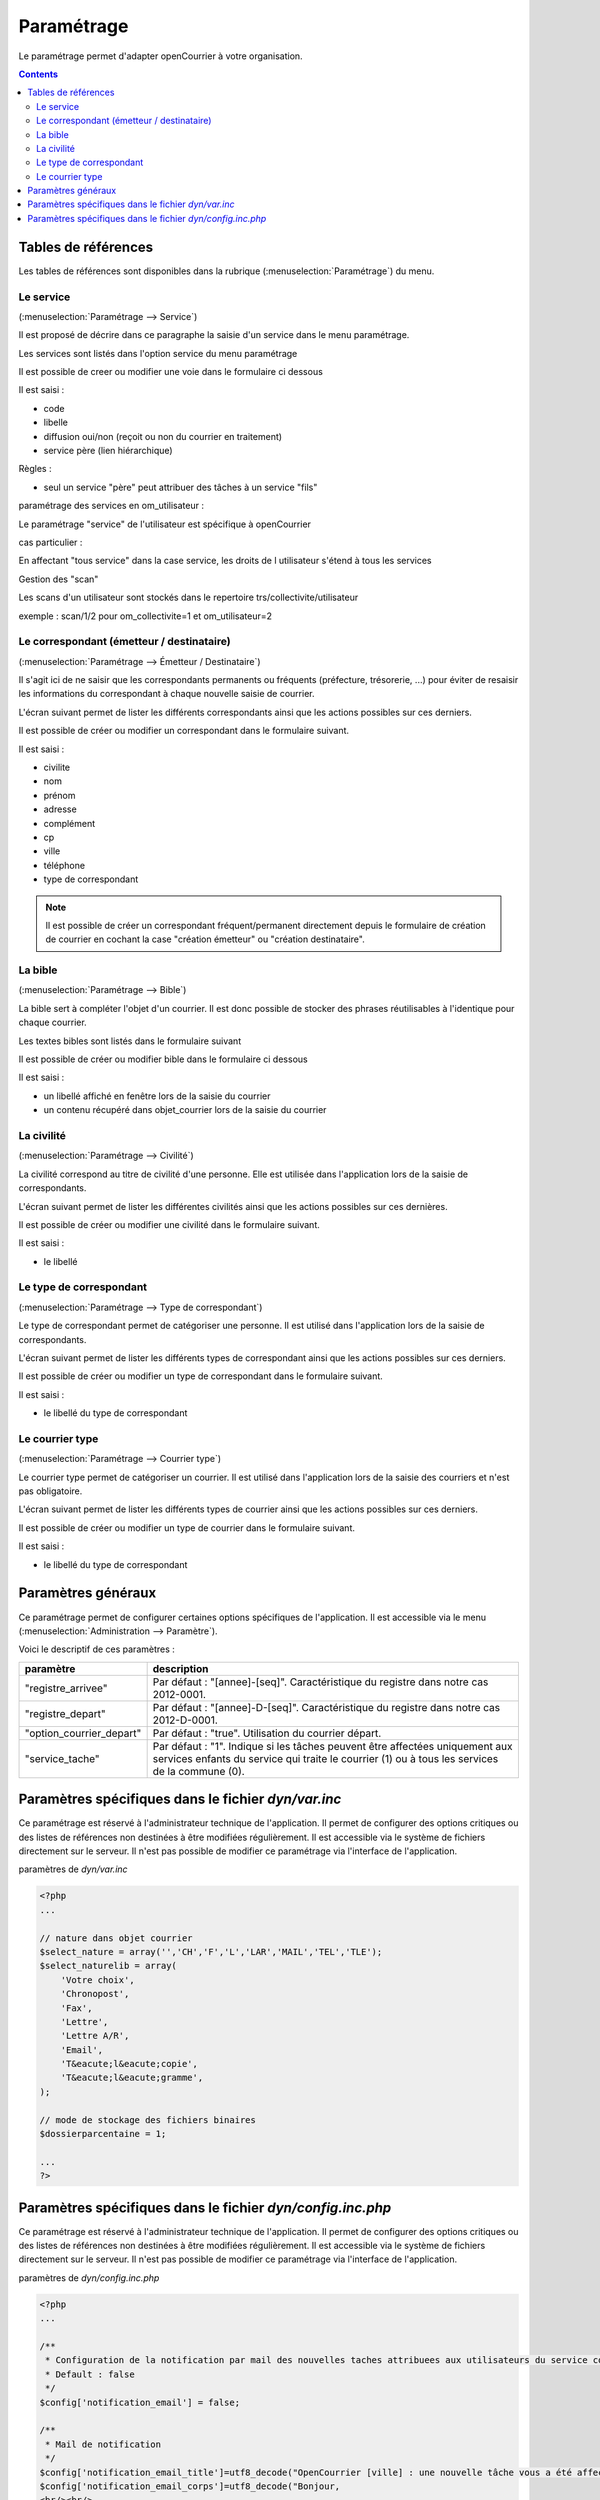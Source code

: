 .. _parametrage:

###########
Paramétrage
###########


Le paramétrage permet d'adapter openCourrier à votre organisation.


.. contents::


********************
Tables de références
********************

Les tables de références sont disponibles dans la rubrique 
(:menuselection:`Paramétrage`) du menu.

.. image:: menu_parametrage.png

.. _service:

==========
Le service
==========

(:menuselection:`Paramétrage --> Service`)

Il est proposé de décrire dans ce paragraphe la saisie d'un service
dans le menu paramétrage.

Les services sont listés dans l'option service du menu paramétrage

.. image:: tab_service.png


Il est possible de creer ou modifier une voie dans le formulaire ci dessous

.. image:: form_service.png


Il est saisi :

- code
- libelle
- diffusion oui/non (reçoit ou non du courrier en traitement)
- service père (lien hiérarchique)


Règles :

- seul un service "père" peut attribuer des tâches à un service "fils"



paramétrage des services en om_utilisateur :


Le paramétrage "service" de l'utilisateur est spécifique à openCourrier

.. image:: form_om_utilisateur.png

cas particulier :

En affectant "tous service" dans la case service, les droits de l utilisateur s'étend à tous les services

Gestion des "scan"

Les scans d'un utilisateur sont stockés dans le repertoire trs/collectivite/utilisateur

exemple : scan/1/2 pour om_collectivite=1 et om_utilisateur=2



.. _correspondant:

==========================================
Le correspondant (émetteur / destinataire)
==========================================

(:menuselection:`Paramétrage --> Émetteur / Destinataire`)

Il s'agit ici de ne saisir que les correspondants permanents ou
fréquents (préfecture, trésorerie, ...) pour éviter de resaisir les informations
du correspondant à chaque nouvelle saisie de courrier.

L'écran suivant permet de lister les différents correspondants ainsi que les actions
possibles sur ces derniers.

.. image:: tab_emetteur.png

Il est possible de créer ou modifier un correspondant dans le formulaire suivant.

.. image:: form_emetteur.png

Il est saisi :

- civilite
- nom
- prénom
- adresse
- complément
- cp
- ville
- téléphone
- type de correspondant


.. note::

    Il est possible de créer un correspondant fréquent/permanent directement 
    depuis le formulaire de création de courrier en cochant la case "création 
    émetteur" ou "création destinataire".


.. _bible:

========
La bible
========

(:menuselection:`Paramétrage --> Bible`)

La bible sert à compléter l'objet d'un courrier. Il est donc possible de stocker
des phrases réutilisables à l'identique pour chaque courrier.

Les textes bibles sont listés dans le formulaire suivant

.. image:: tab_bible.png


Il est possible de créer ou modifier bible dans le formulaire ci dessous

.. image:: form_bible.png


Il est saisi :

- un libellé affiché en fenêtre lors de la saisie du courrier

- un contenu récupéré dans objet_courrier lors de la saisie du courrier



.. _civilite:

===========
La civilité
===========

(:menuselection:`Paramétrage --> Civilité`)

La civilité correspond au titre de civilité d'une personne. Elle est utilisée
dans l'application lors de la saisie de correspondants.

L'écran suivant permet de lister les différentes civilités ainsi que les actions
possibles sur ces dernières.

.. image:: tab_civilite.png

Il est possible de créer ou modifier une civilité dans le formulaire suivant.

.. image:: form_civilite.png

Il est saisi :

- le libellé 


.. _type_correspondant:

========================
Le type de correspondant
========================

(:menuselection:`Paramétrage --> Type de correspondant`)

Le type de correspondant permet de catégoriser une personne. Il est utilisé
dans l'application lors de la saisie de correspondants.

L'écran suivant permet de lister les différents types de correspondant ainsi 
que les actions possibles sur ces derniers.

.. image:: tab_type_correspondant.png

Il est possible de créer ou modifier un type de correspondant dans le 
formulaire suivant.

.. image:: form_type_correspondant.png
        
Il est saisi :

- le libellé du type de correspondant



.. _courrier_type:

================
Le courrier type
================

(:menuselection:`Paramétrage --> Courrier type`)

Le courrier type permet de catégoriser un courrier. Il est utilisé
dans l'application lors de la saisie des courriers et n'est pas obligatoire.

L'écran suivant permet de lister les différents types de courrier ainsi 
que les actions possibles sur ces derniers.

.. image:: tab_type_correspondant.png

Il est possible de créer ou modifier un type de courrier dans le 
formulaire suivant.

.. image:: form_type_correspondant.png
        
Il est saisi :

- le libellé du type de correspondant


*******************
Paramètres généraux
*******************

Ce paramétrage permet de configurer certaines options spécifiques de 
l'application. Il est accessible via le menu 
(:menuselection:`Administration --> Paramètre`).

Voici le descriptif de ces paramètres :

.. list-table:: 
   :widths: 20 80
   :header-rows: 1
  
   * - paramètre
     - description

   * - .. _om_parametre_registre_arrivee:
       
       "registre_arrivee"
     - Par défaut : "[annee]-[seq]".
       Caractéristique du registre dans notre cas 2012-0001.

   * - .. _om_parametre_registre_depart:
       
       "registre_depart"
     - Par défaut : "[annee]-D-[seq]".
       Caractéristique du registre dans notre cas 2012-D-0001.

   * - .. _om_parametre_option_courrier_depart:

       "option_courrier_depart"
     - Par défaut : "true".
       Utilisation du courrier départ.

   * - .. _om_parametre_service_tache:

       "service_tache"
     - Par défaut : "1".
       Indique si les tâches peuvent être affectées uniquement aux services 
       enfants du service qui traite le courrier (1) ou à tous les services 
       de la commune (0).
       

.. _parametre_dyn_var_inc:

****************************************************
Paramètres spécifiques dans le fichier `dyn/var.inc`
****************************************************

Ce paramétrage est réservé à l'administrateur technique de l'application.
Il permet de configurer des options critiques ou des listes de références
non destinées à être modifiées régulièrement. Il est accessible via le 
système de fichiers directement sur le serveur. Il n'est pas possible de 
modifier ce paramétrage via l'interface de l'application.

paramètres de `dyn/var.inc`

.. code-block:: php

   <?php
   ...

   // nature dans objet courrier    
   $select_nature = array('','CH','F','L','LAR','MAIL','TEL','TLE');
   $select_naturelib = array(
       'Votre choix',
       'Chronopost',
       'Fax',
       'Lettre',
       'Lettre A/R',
       'Email',
       'T&eacute;l&eacute;copie',
       'T&eacute;l&eacute;gramme',
   );

   // mode de stockage des fichiers binaires
   $dossierparcentaine = 1;

   ...
   ?>             




.. _parametre_dyn_config_inc_php:

***********************************************************
Paramètres spécifiques dans le fichier `dyn/config.inc.php`
***********************************************************

Ce paramétrage est réservé à l'administrateur technique de l'application.
Il permet de configurer des options critiques ou des listes de références
non destinées à être modifiées régulièrement. Il est accessible via le 
système de fichiers directement sur le serveur. Il n'est pas possible de 
modifier ce paramétrage via l'interface de l'application.

paramètres de `dyn/config.inc.php`

.. code-block:: php

   <?php
   ...

   /**
    * Configuration de la notification par mail des nouvelles taches attribuees aux utilisateurs du service concerne
    * Default : false
    */
   $config['notification_email'] = false;
  
   /**
    * Mail de notification
    */
   $config['notification_email_title']=utf8_decode("OpenCourrier [ville] : une nouvelle tâche vous a été affectée");
   $config['notification_email_corps']=utf8_decode("Bonjour,
   <br/><br/>
   Une nouvelle tâche vous a été affectée sur l'application openCourrier.<br/>
   Vous pouvez la consulter en suivant le lien présenté ci-dessous :
   <br/><br/>
   <a href='http://demo.openmairie.org/opencourrier/scr/form.php?obj=tache&idx=[id_task]'>
   Lien vers la tache.</a>
   <br/><br/>
   Cordialement,<br/>
   L'administrateur de openCourrier, [ville].");

   /**
    * Configuration du nombre de colonnes sur le tableau de bord.
    */
   $config['dashboard_nb_column'] = 2;

   /**
    * Option pour la gestion du scan automatique
    * Cette option permet d'activer lors de l'ajout d'un courrier la récupération 
    * dans le répertoire ../scan/<ID_COLLECTIVTE>/<ID_UTILISATEUR>/ d'un fichier
    * PDF qui aurait été préalablement scanné et déposé dans ce répertoire. 
    * Lors de l'enregistrement du courrier ce fichier est rattaché au courrier
    * via l'onglet dossier et le numéro de registre est inscrit en rouge directement
    * dans le PDF. Ce fichier est alors supprimé.
    * Valeurs disponibles : 
    *  - true => Option activée
    *  - false => Option désactivée
    * Default : $config['option_scanpdf'] = true;
    */
   $config['option_scanpdf'] = true;
   
   ...
   ?>             
